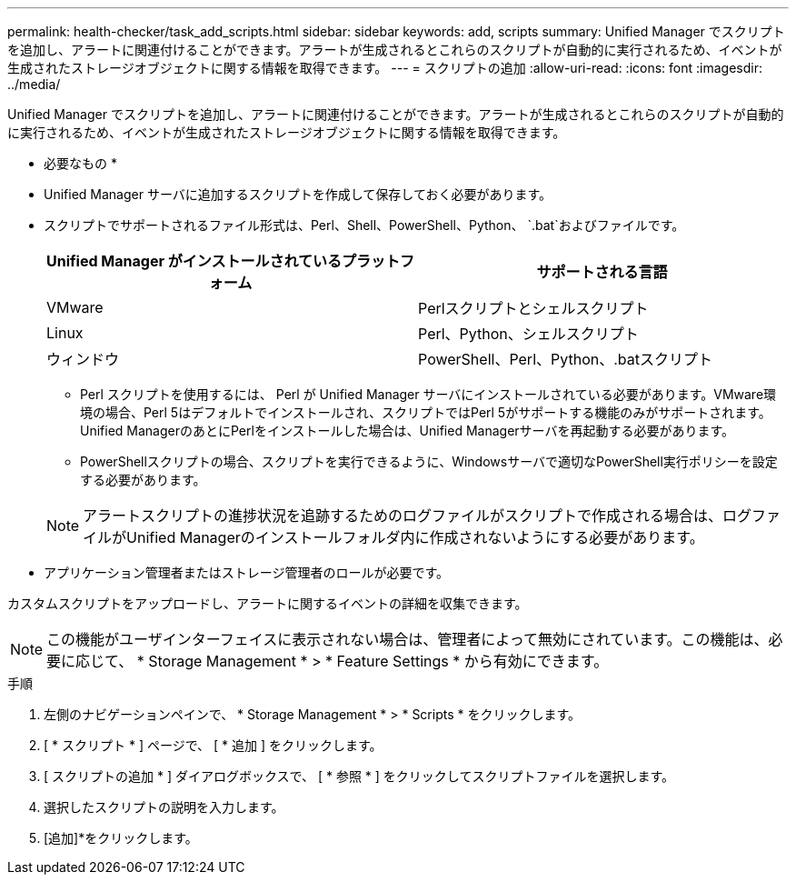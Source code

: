 ---
permalink: health-checker/task_add_scripts.html 
sidebar: sidebar 
keywords: add, scripts 
summary: Unified Manager でスクリプトを追加し、アラートに関連付けることができます。アラートが生成されるとこれらのスクリプトが自動的に実行されるため、イベントが生成されたストレージオブジェクトに関する情報を取得できます。 
---
= スクリプトの追加
:allow-uri-read: 
:icons: font
:imagesdir: ../media/


[role="lead"]
Unified Manager でスクリプトを追加し、アラートに関連付けることができます。アラートが生成されるとこれらのスクリプトが自動的に実行されるため、イベントが生成されたストレージオブジェクトに関する情報を取得できます。

* 必要なもの *

* Unified Manager サーバに追加するスクリプトを作成して保存しておく必要があります。
* スクリプトでサポートされるファイル形式は、Perl、Shell、PowerShell、Python、 `.bat`およびファイルです。
+
[cols="2*"]
|===
| Unified Manager がインストールされているプラットフォーム | サポートされる言語 


 a| 
VMware
 a| 
Perlスクリプトとシェルスクリプト



 a| 
Linux
 a| 
Perl、Python、シェルスクリプト



 a| 
ウィンドウ
 a| 
PowerShell、Perl、Python、.batスクリプト

|===
+
** Perl スクリプトを使用するには、 Perl が Unified Manager サーバにインストールされている必要があります。VMware環境の場合、Perl 5はデフォルトでインストールされ、スクリプトではPerl 5がサポートする機能のみがサポートされます。Unified ManagerのあとにPerlをインストールした場合は、Unified Managerサーバを再起動する必要があります。
** PowerShellスクリプトの場合、スクリプトを実行できるように、Windowsサーバで適切なPowerShell実行ポリシーを設定する必要があります。


+
[NOTE]
====
アラートスクリプトの進捗状況を追跡するためのログファイルがスクリプトで作成される場合は、ログファイルがUnified Managerのインストールフォルダ内に作成されないようにする必要があります。

====
* アプリケーション管理者またはストレージ管理者のロールが必要です。


カスタムスクリプトをアップロードし、アラートに関するイベントの詳細を収集できます。

[NOTE]
====
この機能がユーザインターフェイスに表示されない場合は、管理者によって無効にされています。この機能は、必要に応じて、 * Storage Management * > * Feature Settings * から有効にできます。

====
.手順
. 左側のナビゲーションペインで、 * Storage Management * > * Scripts * をクリックします。
. [ * スクリプト * ] ページで、 [ * 追加 ] をクリックします。
. [ スクリプトの追加 * ] ダイアログボックスで、 [ * 参照 * ] をクリックしてスクリプトファイルを選択します。
. 選択したスクリプトの説明を入力します。
. [追加]*をクリックします。

